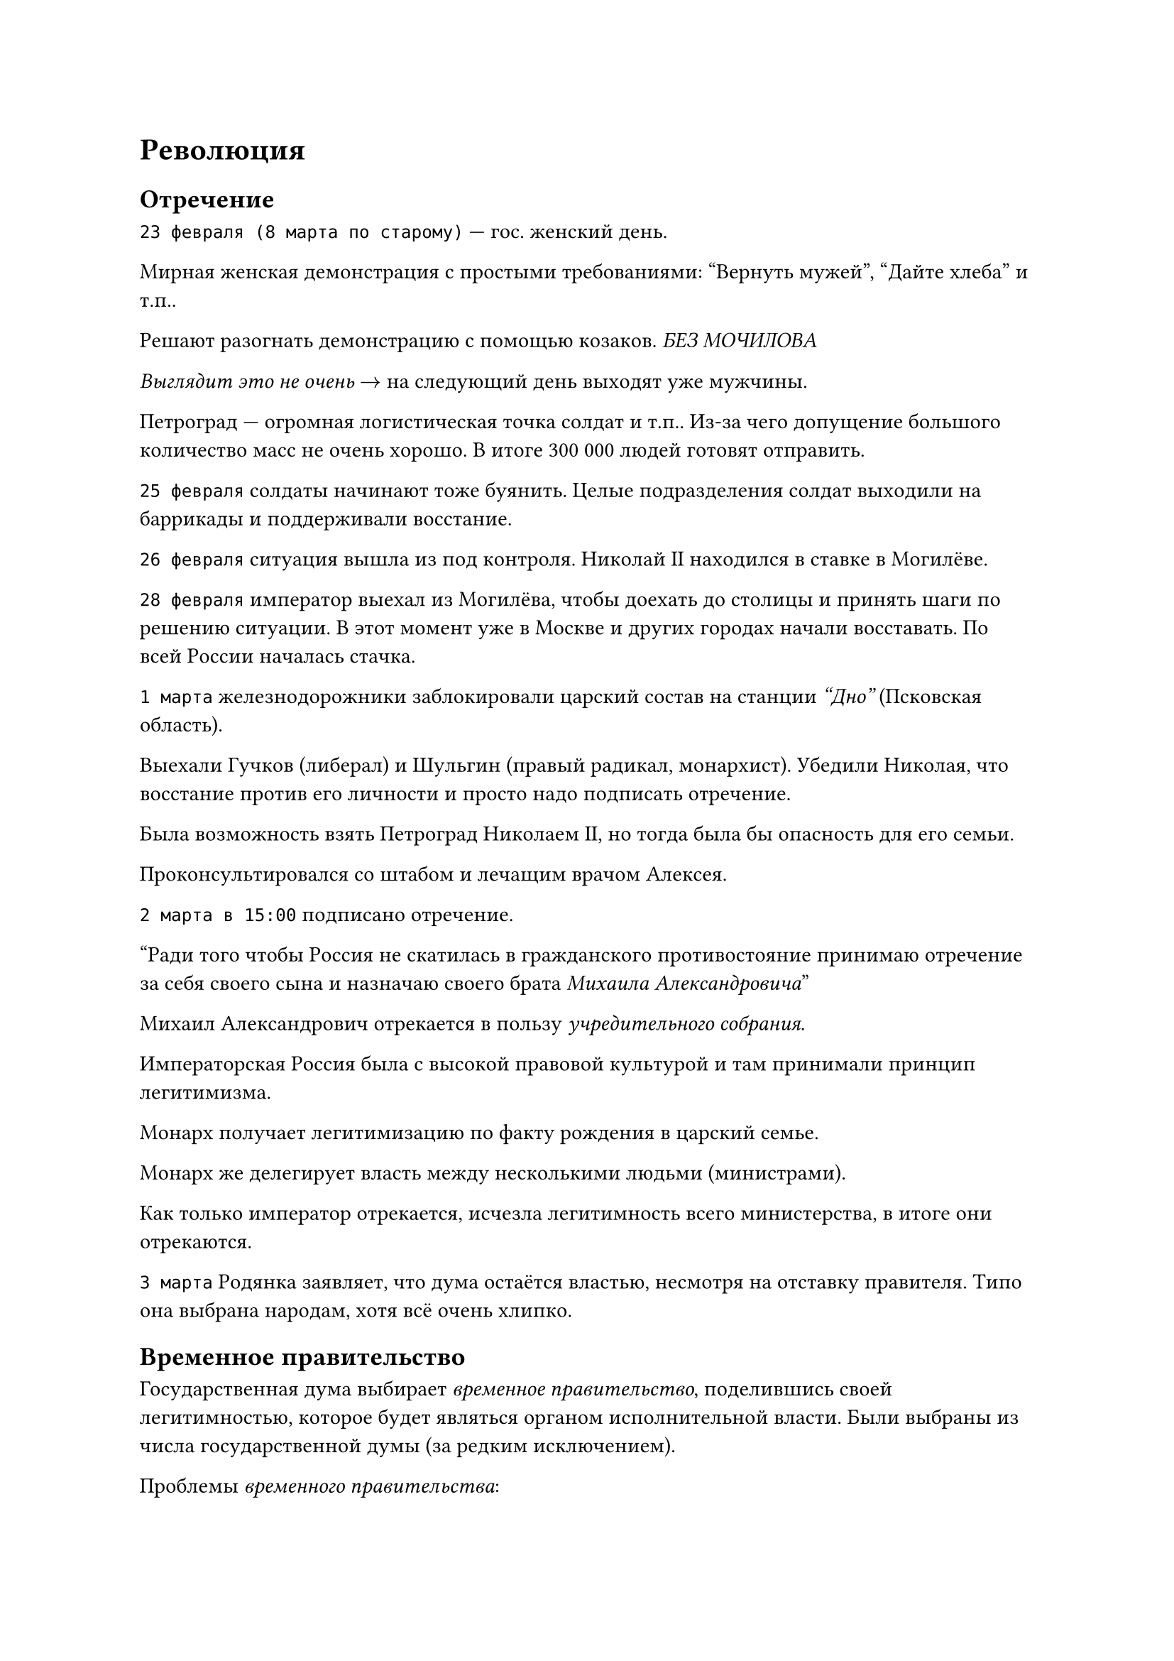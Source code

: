 = Революция

== Отречение
`23 февраля (8 марта по старому)` --- гос. женский день.

Мирная женская демонстрация с простыми требованиями: "Вернуть мужей", "Дайте
хлеба" и т.п..

Решают разогнать демонстрацию с помощью козаков.
_БЕЗ МОЧИЛОВА_

_Выглядит это не очень_ $arrow$ на следующий день выходят уже мужчины.

Петроград --- огромная логистическая точка солдат и т.п.. Из-за чего допущение
большого количество масс не очень хорошо. В итоге 300 000 людей готовят
отправить.

`25 февраля` солдаты начинают тоже буянить. Целые подразделения солдат выходили
на баррикады и поддерживали восстание.

`26 февраля` ситуация вышла из под контроля. Николай II находился в ставке в
Могилёве.

`28 февраля` император выехал из Могилёва, чтобы доехать до столицы и принять
шаги по решению ситуации. В этот момент уже в Москве и других городах начали
восставать. По всей России началась стачка.

`1 марта` железнодорожники заблокировали царский состав на станции _"Дно"_ (Псковская
область).

Выехали Гучков (либерал) и Шульгин (правый радикал, монархист). Убедили Николая,
что восстание против его личности и просто надо подписать отречение.

Была возможность взять Петроград Николаем II, но тогда была бы опасность для его
семьи.

Проконсультировался со штабом и лечащим врачом Алексея.

`2 марта в 15:00` подписано отречение.

"Ради того чтобы Россия не скатилась в гражданского противостояние принимаю
отречение за себя своего сына и назначаю своего брата _Михаила Александровича_"

Михаил Александрович отрекается в пользу _учредительного собрания_.

Императорская Россия была с высокой правовой культурой и там принимали принцип
легитимизма.

Монарх получает легитимизацию по факту рождения в царский семье.

Монарх же делегирует власть между несколькими людьми (министрами).

Как только император отрекается, исчезла легитимность всего министерства, в
итоге они отрекаются.

`3 марта` Родянка заявляет, что дума остаётся властью, несмотря на отставку
правителя. Типо она выбрана народам, хотя всё очень хлипко.

== Временное правительство

Государственная дума выбирает _временное правительство_, поделившись своей
легитимностью, которое будет являться органом исполнительной власти. Были
выбраны из числа государственной думы (за редким исключением).

Проблемы _временного правительства_:
- не было реального управления министерством, из-за чего были проблемы.

- была очень радикальны:
  - 40% левых
  - 40% правых
  - 30% центристов
  _"Были министры капиталисты и социалисты"_ (с) Ленин
- не было единой программы, что делать, все ожидали учредительное собрание

Государственной думой было принято несколько декретов:

1. Декрет "Об укреплении демократии в армии"

  Разрешили не отдавать честь офицерам.

  Офицерам запретили рукоприкладства со стороны офицеров.

  Армия начала разваливаться.

  Многие решения принимались голосованием, что для армии не очень хорошо.
2. Декрет "Об тотальной политической амнистии"

  Все узники царского режима были амнистированы.

  Приезд Ленина и других членов РСДРП.

В петрограде стало спокойнее. Начались политические дебаты. _Хмель бескровной революции_.

== Апрельские тезисы
Ленин издаёт знаменитые "Апрельские тезисы". Большевистская партия принимает две
программы:

- "минимум"

  Революция для коммунизма в одной стране. Чтобы она пошла дальше на весь мир.
- "максимум"

  Революция во всём мире.

Плеханов (меньшивик) называет "Апрельские тезисы" бредом. Считал, что царизм
умер и должно торжествовать буржуазное общество (сначала капитализм, а потом
коммунизм).

Возникают советы с правом принятия политических решений. Советы особо никто не
признавал.

За три месяца разваливается армия. Летняя компания провалена.

Текучка во временном правительстве.

Формально:

- "Временная власть" имеет легитимность но не имеет власть
- В петрограде "Совет рабочих и крестьян" имеет власть, но не имеет легитимность

Большевики не имеют большинство в совете, из-за чего попытка переворота не
получается.

== Временное правительство во главе Керенским

Временное правительство во главе Керенским (министр юстиций) признают
большевиков вне закона.

Ленин и другие живут в _шалаше_ в _Сестрорецке_.

Увидев, что страна распадается на глазах, военные решают взять ситуацию в свои
руки. Главой выступил Корнилов, который хочет дойти до Петрограда и арестовать
временное правительство.

На Петроград идёт дикая дивизия Крымова. Для этого Керенский договаривается с
социалистами для помощи в переговорах.

Таким образом у Керенского нет особой власти и легитимности, так как бегал между
двух стульев, то против армии, то простив социалистов.

== Октябрьский переворот

В сентябре и октябре попытка повторного переворота.

С `25 на 26 октябре` большевики успешно совершили переворот и арестовали
временное правительство.

Приход к власти большевиков не был оценён народом.

Судьба временного правительства:

- _Гучков_ мигрирует и активно поддерживает миграцию
- _Шульгин_ мигрирует и активно поддерживает миграцию, возвращается в Советский
  союз, отсидел в тюрьме, умер в 1976 году в Новгороде
- _Родзянко_ мигрирует и активный деятель, но его все обвиняли во всём что
  произошло
- Керенский мигрирует, считался персоной нон-грата.

== Выборы в учредительное собрание
В конце `17` года прошли выборы в учредительное собрание.

Не сумели взять большинство голосов, набирают только `30%`. Эсеры набирают `40 %`.

Большевики не захотели отдавать власть.

Ленин и компании. фактически пошли на переворот. Большевики разгоняют
учредительное собрание.

Демонстрация в Москве в поддержку Эссеров была расстрелена из пулемётов.

== Декреты СОВНАРКОМа

1. Декрет о земле. Легализация самозахвата земли
2. Национализация предприятий. Государство изъяло заводы "в пользу народа"
3. Декрет о мире. Мир без аннексий и контрибуций.
4. Декрет о создании красной армии (20 января)

5. Декрет об изменении календаря

== Наступление немцев

Немцы продолжают наступление, уже взяли прибалтику. Советская власть выступает с
воззванием всех в красную армию.

Первое сражение красной армии было проиграно (бегство Дыбенко).

=== Статья Ленина

Воевать надо учиться. Из войны выходим, заключаем мир на любых условиях. После мировой революции Германия всё нам вернёт.

=== Брест-литовский мирный договор



= Гражданская война



== Причины

- Красный террор (начало репрессий)
  
  Объявили о диктатуре пролетариата. Все другие партии не должны существовать.
- Разгром учредительного собрания
- Брест-литовский мирный договор

== Стороны

1. "Красные" --- большевики и верных большевистской власти подразделения. Сумели сохранить власть в густо населённых и промышленных участках Российской империи. Позже примыкали многие другие политические движения.
2. "Белые" --- выступали за созыв учредительного собрания
   1. ЮГ
   2. Север (Балтика и Финляндия)
   3. Восток (Омская группа депутатов учредительного)
3. Националисты --- пограничные части Российской империи, которые захотели сохранить свою независимость. 
   - Украина
   - Грузия, Азербайджан
   - Дальний Восток
   - Финляндия, Польша
4. Интервенты --- свои цели
   - Германия
   - Франция 
   - Австрия 
   - США
   - Япония
5. Зелёные --- анархисты и т.п.
   - Махно
   - За совет, против большевиков

=== Итоги

Победили красные за счёт большего количество ресурсов и удобного положения, но больше за счёт разрозненность противников.

У красных была конкретная программа.


